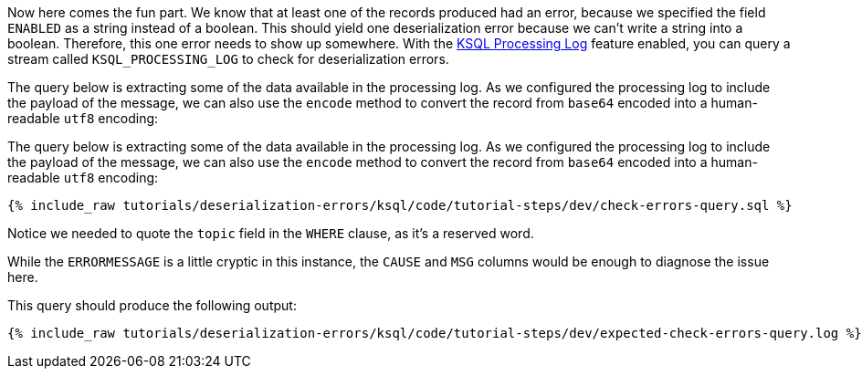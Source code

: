 Now here comes the fun part. We know that at least one of the records produced had an error, because we specified the field `ENABLED` as a string instead of a boolean. This should yield one deserialization error because we can't write a string into a boolean.
Therefore, this one error needs to show up somewhere.
With the https://docs.ksqldb.io/en/latest/reference/processing-log/[KSQL Processing Log] feature enabled, you can query a stream called `KSQL_PROCESSING_LOG` to check for deserialization errors.

The query below is extracting some of the data available in the processing log.
As we configured the processing log to include the payload of the message, we can also use the `encode` method to convert the record from `base64` encoded into a human-readable `utf8` encoding:

The query below is extracting some of the data available in the processing log.
As we configured the processing log to include the payload of the message, we can also use the `encode` method to convert the record from `base64` encoded into a human-readable `utf8` encoding:

+++++
<pre class="snippet"><code class="sql">{% include_raw tutorials/deserialization-errors/ksql/code/tutorial-steps/dev/check-errors-query.sql %}</code></pre>
+++++

Notice we needed to quote the `topic` field in the `WHERE` clause, as it's a reserved word.

While the `ERRORMESSAGE` is a little cryptic in this instance, the `CAUSE` and `MSG` columns would be enough to diagnose the issue here.

This query should produce the following output:

+++++
<pre class="snippet"><code class="shell">{% include_raw tutorials/deserialization-errors/ksql/code/tutorial-steps/dev/expected-check-errors-query.log %}</code></pre>
+++++
